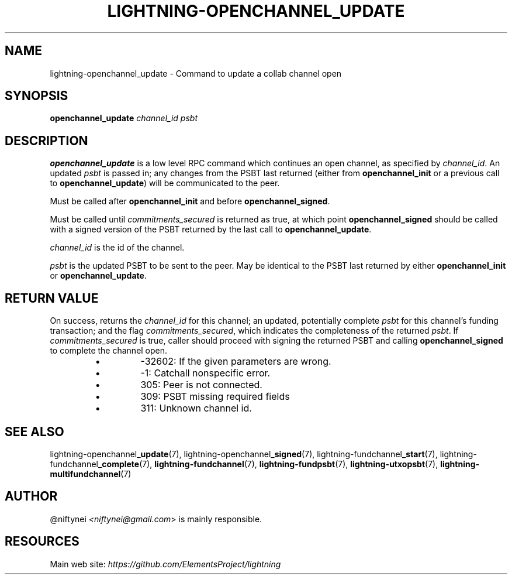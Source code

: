 .TH "LIGHTNING-OPENCHANNEL_UPDATE" "7" "" "" "lightning-openchannel_update"
.SH NAME
lightning-openchannel_update - Command to update a collab channel open
.SH SYNOPSIS

\fBopenchannel_update\fR \fIchannel_id\fR \fIpsbt\fR

.SH DESCRIPTION

\fBopenchannel_update\fR is a low level RPC command which continues an open
channel, as specified by \fIchannel_id\fR\. An updated  \fIpsbt\fR is passed in; any
changes from the PSBT last returned (either from \fBopenchannel_init\fR or
a previous call to \fBopenchannel_update\fR) will be communicated to the peer\.


Must be called after \fBopenchannel_init\fR and before \fBopenchannel_signed\fR\.


Must be called until \fIcommitments_secured\fR is returned as true, at which point
\fBopenchannel_signed\fR should be called with a signed version of the PSBT
returned by the last call to \fBopenchannel_update\fR\.


\fIchannel_id\fR is the id of the channel\.


\fIpsbt\fR is the updated PSBT to be sent to the peer\. May be identical to
the PSBT last returned by either \fBopenchannel_init\fR or \fBopenchannel_update\fR\.

.SH RETURN VALUE

On success, returns the \fIchannel_id\fR for this channel; an updated, potentially
complete \fIpsbt\fR for this channel's funding transaction; and the flag
\fIcommitments_secured\fR, which indicates the completeness of the returned \fIpsbt\fR\.
If \fIcommitments_secured\fR is true, caller should proceed with signing the
returned PSBT and calling \fBopenchannel_signed\fR to complete the channel open\.

.RS
.IP \[bu]
-32602: If the given parameters are wrong\.
.IP \[bu]
-1: Catchall nonspecific error\.
.IP \[bu]
305: Peer is not connected\.
.IP \[bu]
309: PSBT missing required fields
.IP \[bu]
311: Unknown channel id\.

.RE
.SH SEE ALSO

lightning-openchannel_\fBupdate\fR(7), lightning-openchannel_\fBsigned\fR(7),
lightning-fundchannel_\fBstart\fR(7), lightning-fundchannel_\fBcomplete\fR(7),
\fBlightning-fundchannel\fR(7), \fBlightning-fundpsbt\fR(7), \fBlightning-utxopsbt\fR(7),
\fBlightning-multifundchannel\fR(7)

.SH AUTHOR

@niftynei \fI<niftynei@gmail.com\fR> is mainly responsible\.

.SH RESOURCES

Main web site: \fIhttps://github.com/ElementsProject/lightning\fR

\" SHA256STAMP:ab3d19be91c8b2e651a6f4a23552f21323c4f0096ceda8026bb2450c2f9c616c
